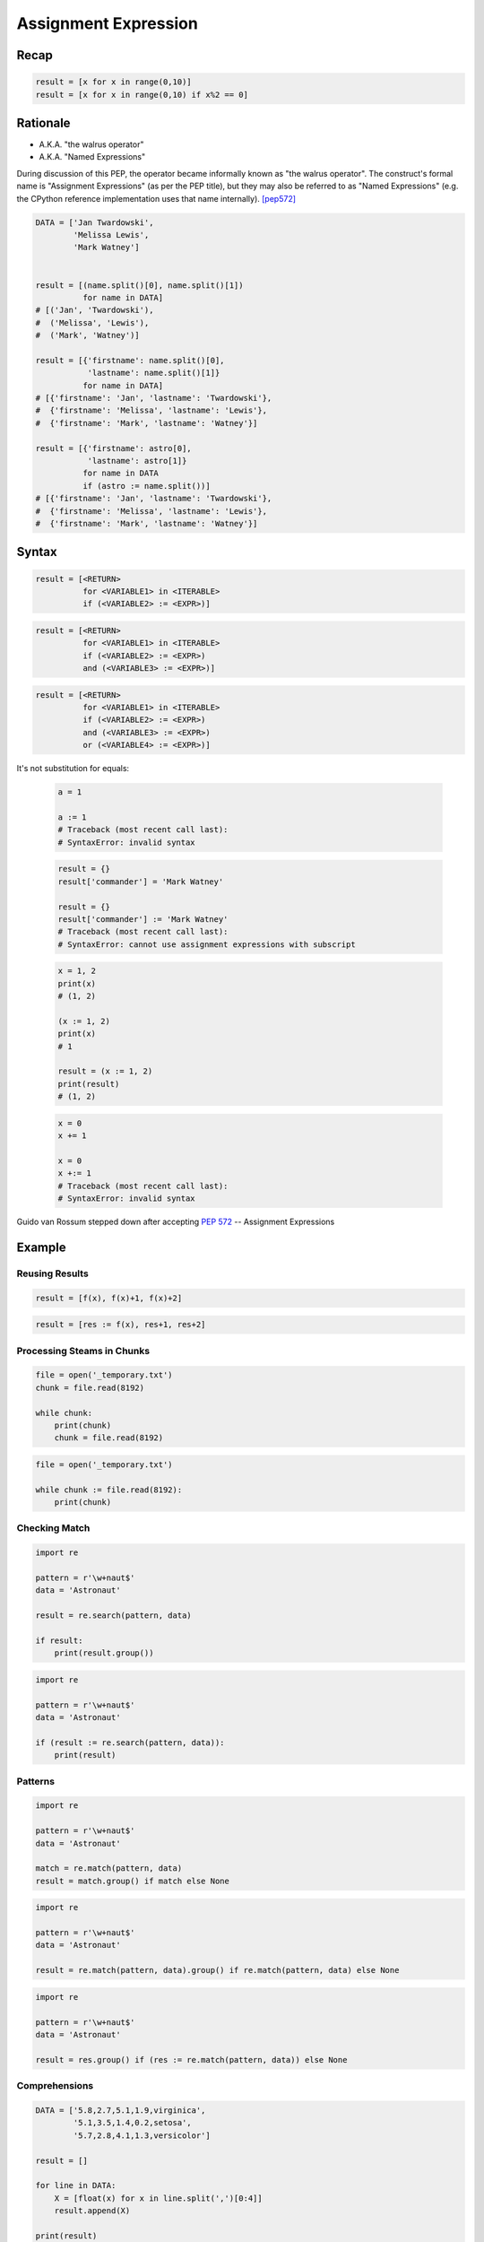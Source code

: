 .. _Assignment Expression:

*********************
Assignment Expression
*********************


Recap
=====
.. code-block:: python

    result = [x for x in range(0,10)]
    result = [x for x in range(0,10) if x%2 == 0]


Rationale
=========
.. versionadded:: 3.8
    :pep:`572` -- Assignment Expressions

* A.K.A. "the walrus operator"
* A.K.A. "Named Expressions"

During discussion of this PEP, the operator became informally known as "the walrus operator". The construct's formal name is "Assignment Expressions" (as per the PEP title), but they may also be referred to as "Named Expressions" (e.g. the CPython reference implementation uses that name internally). [pep572]_


.. code-block:: python

    DATA = ['Jan Twardowski',
            'Melissa Lewis',
            'Mark Watney']


    result = [(name.split()[0], name.split()[1])
              for name in DATA]
    # [('Jan', 'Twardowski'),
    #  ('Melissa', 'Lewis'),
    #  ('Mark', 'Watney')]

    result = [{'firstname': name.split()[0],
               'lastname': name.split()[1]}
              for name in DATA]
    # [{'firstname': 'Jan', 'lastname': 'Twardowski'},
    #  {'firstname': 'Melissa', 'lastname': 'Lewis'},
    #  {'firstname': 'Mark', 'lastname': 'Watney'}]

    result = [{'firstname': astro[0],
               'lastname': astro[1]}
              for name in DATA
              if (astro := name.split())]
    # [{'firstname': 'Jan', 'lastname': 'Twardowski'},
    #  {'firstname': 'Melissa', 'lastname': 'Lewis'},
    #  {'firstname': 'Mark', 'lastname': 'Watney'}]


Syntax
======
.. code-block:: text

    result = [<RETURN>
              for <VARIABLE1> in <ITERABLE>
              if (<VARIABLE2> := <EXPR>)]

.. code-block:: text

    result = [<RETURN>
              for <VARIABLE1> in <ITERABLE>
              if (<VARIABLE2> := <EXPR>)
              and (<VARIABLE3> := <EXPR>)]

.. code-block:: text

    result = [<RETURN>
              for <VARIABLE1> in <ITERABLE>
              if (<VARIABLE2> := <EXPR>)
              and (<VARIABLE3> := <EXPR>)
              or (<VARIABLE4> := <EXPR>)]

It's not substitution for equals:

    .. code-block:: python

        a = 1

        a := 1
        # Traceback (most recent call last):
        # SyntaxError: invalid syntax

    .. code-block:: python

        result = {}
        result['commander'] = 'Mark Watney'

        result = {}
        result['commander'] := 'Mark Watney'
        # Traceback (most recent call last):
        # SyntaxError: cannot use assignment expressions with subscript

    .. code-block:: python

        x = 1, 2
        print(x)
        # (1, 2)

        (x := 1, 2)
        print(x)
        # 1

        result = (x := 1, 2)
        print(result)
        # (1, 2)

    .. code-block:: python

        x = 0
        x += 1

        x = 0
        x +:= 1
        # Traceback (most recent call last):
        # SyntaxError: invalid syntax

.. figure:: unpacking-assignmentexpr-bdfl.png
    :align: center
    :width: 90%

    Guido van Rossum stepped down after accepting :pep:`572` -- Assignment Expressions


Example
=======

Reusing Results
---------------
.. code-block:: python

    result = [f(x), f(x)+1, f(x)+2]

.. code-block:: python

    result = [res := f(x), res+1, res+2]

Processing Steams in Chunks
---------------------------
.. code-block:: python

    file = open('_temporary.txt')
    chunk = file.read(8192)

    while chunk:
        print(chunk)
        chunk = file.read(8192)

.. code-block:: python

    file = open('_temporary.txt')

    while chunk := file.read(8192):
        print(chunk)

Checking Match
--------------
.. code-block:: python

    import re

    pattern = r'\w+naut$'
    data = 'Astronaut'

    result = re.search(pattern, data)

    if result:
        print(result.group())

.. code-block:: python

    import re

    pattern = r'\w+naut$'
    data = 'Astronaut'

    if (result := re.search(pattern, data)):
        print(result)

Patterns
--------
.. code-block:: python

    import re

    pattern = r'\w+naut$'
    data = 'Astronaut'

    match = re.match(pattern, data)
    result = match.group() if match else None

.. code-block:: python

    import re

    pattern = r'\w+naut$'
    data = 'Astronaut'

    result = re.match(pattern, data).group() if re.match(pattern, data) else None

.. code-block:: python

    import re

    pattern = r'\w+naut$'
    data = 'Astronaut'

    result = res.group() if (res := re.match(pattern, data)) else None

Comprehensions
--------------
.. code-block:: python

    DATA = ['5.8,2.7,5.1,1.9,virginica',
            '5.1,3.5,1.4,0.2,setosa',
            '5.7,2.8,4.1,1.3,versicolor']

    result = []

    for line in DATA:
        X = [float(x) for x in line.split(',')[0:4]]
        result.append(X)

    print(result)
    # [[5.8, 2.7, 5.1, 1.9],
    #  [5.1, 3.5, 1.4, 0.2],
    #  [5.7, 2.8, 4.1, 1.3]]

.. code-block:: python

    DATA = ['5.8,2.7,5.1,1.9,virginica',
            '5.1,3.5,1.4,0.2,setosa',
            '5.7,2.8,4.1,1.3,versicolor']

    result = [[float(x) for x in X]
              for line in DATA
              if (X := line.split(',')[0:4])]

    print(result)
    # [[5.8, 2.7, 5.1, 1.9],
    #  [5.1, 3.5, 1.4, 0.2],
    #  [5.7, 2.8, 4.1, 1.3]]


Use Case
========
.. code-block:: python

    DATA = ['5.8,2.7,5.1,1.9,virginica',
            '5.1,3.5,1.4,0.2,setosa',
            '5.7,2.8,4.1,1.3,versicolor']

    result = [[float(x) for x in X] + [y]
              for line in DATA
              if (row := line.split(','))
              and (X := row[0:4])
              and (y := row[4])]

    print(result)
    # [[5.8, 2.7, 5.1, 1.9, 'virginica'],
    #  [5.1, 3.5, 1.4, 0.2, 'setosa'],
    #  [5.7, 2.8, 4.1, 1.3, 'versicolor']]

.. code-block:: python

    DATA = [{'is_astronaut': True,  'name': 'JaN TwarDOwski'},
            {'is_astronaut': True,  'name': 'Mark Jim WaTNey'},
            {'is_astronaut': False, 'name': 'José Maria Jiménez'},
            {'is_astronaut': True,  'name': 'Melissa Lewis'},
            {'is_astronaut': False, 'name': 'Alex Vogel'}]

    result = [{'firstname': person['name'].title().split()[0],
               'lastname': person['name'].title().split()[-1]}
              for person in DATA
              if person['is_astronaut']]

    result = [{'firstname': name[0],
               'lastname': name[-1]}
              for person in DATA
              if person['is_astronaut']
              and (name := person['name'].title().split())]

    result = [{'firstname': fname,
               'lastname': lname}
              for person in DATA
              if person['is_astronaut']
              and (name := person['name'].title().split())
              and (fname := name[0])
              and (lname := name[-1])]

    print(result)
    # [{'firstname': 'Jan', 'lastname': 'Twardowski'},
    #  {'firstname': 'Mark', 'lastname': 'Watney'},
    #  {'firstname': 'Melissa', 'lastname': 'Lewis'}]

.. code-block:: python

    from dataclasses import dataclass
    from pprint import pprint


    @dataclass
    class Iris:
        sepal_length: float
        sepal_width: float
        petal_length: float
        petal_width: float


    class Versicolor(Iris):
        pass

    class Virginica(Iris):
        pass

    class Setosa(Iris):
        pass


    DATA = [('Sepal length', 'Sepal width', 'Petal length', 'Petal width', 'Species'),
            (5.8, 2.7, 5.1, 1.9, 'virginica'),
            (5.1, 3.5, 1.4, 0.2, 'setosa'),
            (5.7, 2.8, 4.1, 1.3, 'versicolor'),
            (6.3, 2.9, 5.6, 1.8, 'virginica'),
            (6.4, 3.2, 4.5, 1.5, 'versicolor'),
            (4.7, 3.2, 1.3, 0.2, 'setosa'),
            (7.0, 3.2, 4.7, 1.4, 'versicolor')]

    result = [cls(*features)
              for *features, species in DATA[1:]
              if (clsname := species.capitalize())
              and (cls := globals()[clsname])]


    pprint(result)
    # [Virginica(sepal_length=5.8, sepal_width=2.7, petal_length=5.1, petal_width=1.9),
    #  Setosa(sepal_length=5.1, sepal_width=3.5, petal_length=1.4, petal_width=0.2),
    #  Versicolor(sepal_length=5.7, sepal_width=2.8, petal_length=4.1, petal_width=1.3),
    #  Virginica(sepal_length=6.3, sepal_width=2.9, petal_length=5.6, petal_width=1.8),
    #  Versicolor(sepal_length=6.4, sepal_width=3.2, petal_length=4.5, petal_width=1.5),
    #  Setosa(sepal_length=4.7, sepal_width=3.2, petal_length=1.3, petal_width=0.2),
    #  Versicolor(sepal_length=7.0, sepal_width=3.2, petal_length=4.7, petal_width=1.4)]

References
==========
.. [pep572] Angelico, C. and Peters T. and van Rossum, G. PEP 572 -- Assignment Expressions. Python Software Foundation. 2018. Url: https://www.python.org/dev/peps/pep-0572/#abstract Accessed: 2020-12-04.


Assignments
===========
.. todo:: Create assignments
